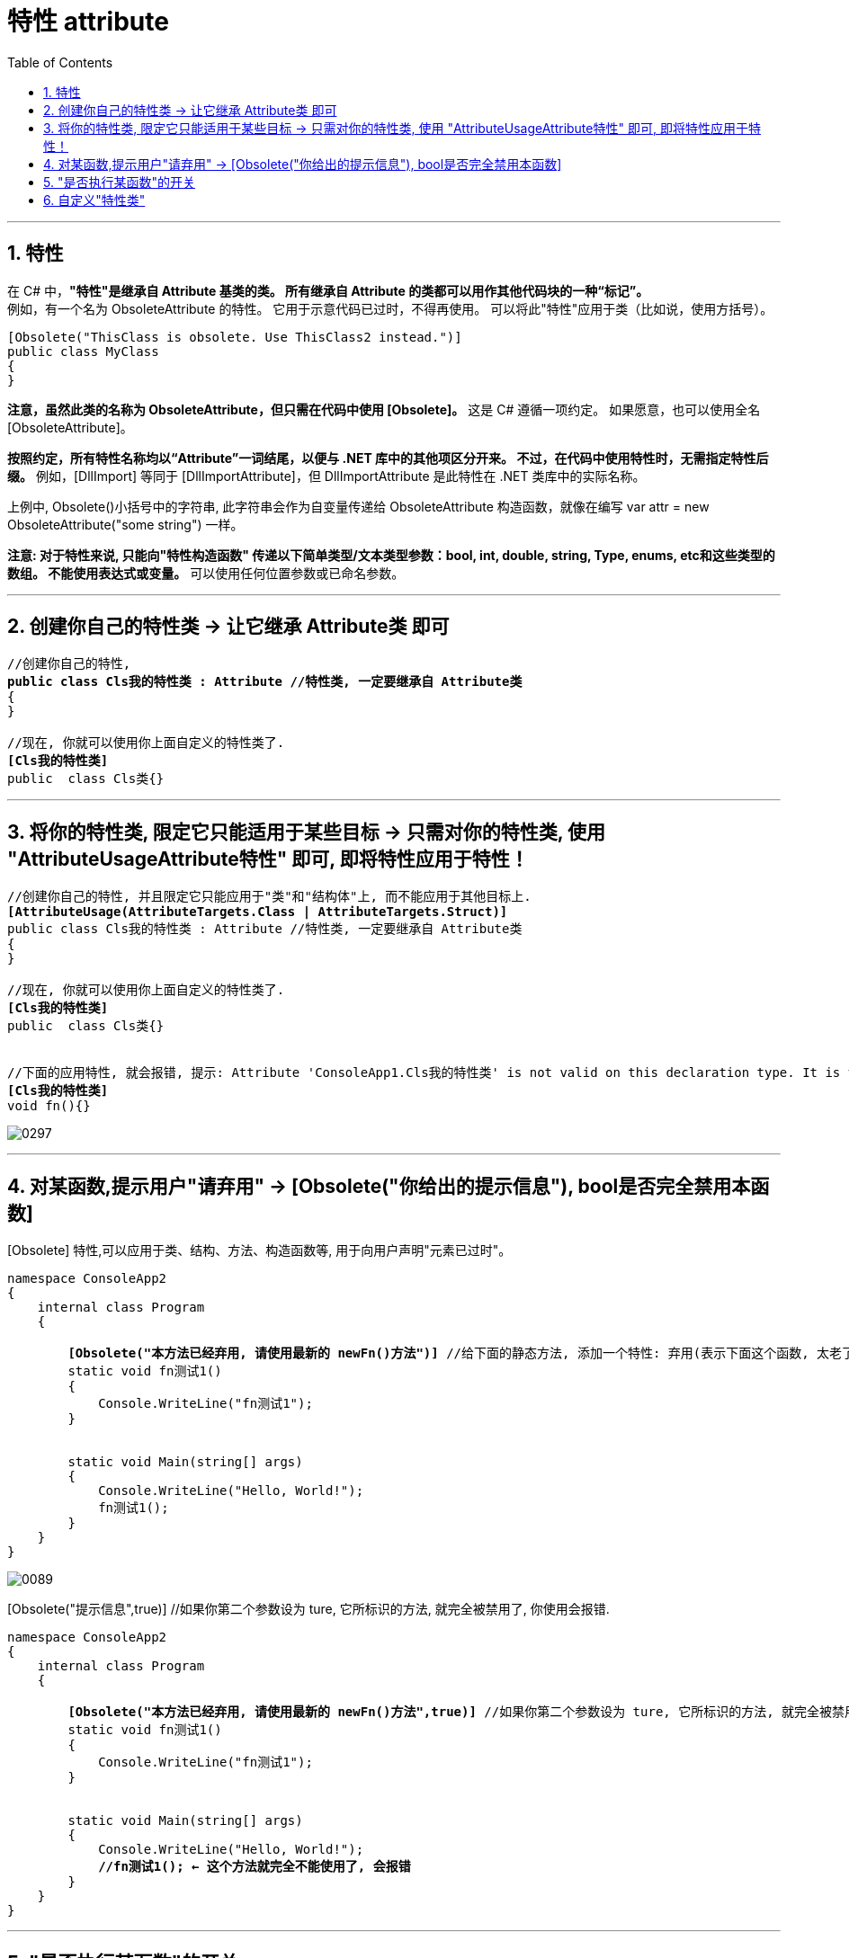 
= 特性 attribute
:sectnums:
:toclevels: 3
:toc: left

---

== 特性

在 C# 中，*"特性"是继承自 Attribute 基类的类。 所有继承自 Attribute 的类都可以用作其他代码块的一种“标记”。*  +
例如，有一个名为 ObsoleteAttribute 的特性。 它用于示意代码已过时，不得再使用。 可以将此"特性"应用于类（比如说，使用方括号）。


[,subs=+quotes]
----
[Obsolete("ThisClass is obsolete. Use ThisClass2 instead.")]
public class MyClass
{
}
----

*注意，虽然此类的名称为 ObsoleteAttribute，但只需在代码中使用 [Obsolete]。* 这是 C# 遵循一项约定。 如果愿意，也可以使用全名 [ObsoleteAttribute]。

*按照约定，所有特性名称均以“Attribute”一词结尾，以便与 .NET 库中的其他项区分开来。 不过，在代码中使用特性时，无需指定特性后缀。* 例如，[DllImport] 等同于 [DllImportAttribute]，但 DllImportAttribute 是此特性在 .NET 类库中的实际名称。



上例中, Obsolete()小括号中的字符串, 此字符串会作为自变量传递给 ObsoleteAttribute 构造函数，就像在编写 var attr = new ObsoleteAttribute("some string") 一样。

*注意: 对于特性来说, 只能向"特性构造函数" 传递以下简单类型/文本类型参数：bool, int, double, string, Type, enums, etc和这些类型的数组。 不能使用表达式或变量。* 可以使用任何位置参数或已命名参数。


'''

== 创建你自己的特性类 -> 让它继承 Attribute类 即可

[,subs=+quotes]
----
//创建你自己的特性,
*public class Cls我的特性类 : Attribute //特性类, 一定要继承自 Attribute类*
{
}

//现在, 你就可以使用你上面自定义的特性类了.
*[Cls我的特性类]*
public  class Cls类{}
----

'''

== 将你的特性类, 限定它只能适用于某些目标 -> 只需对你的特性类, 使用 "AttributeUsageAttribute特性" 即可, 即将特性应用于特性！

[,subs=+quotes]
----
//创建你自己的特性, 并且限定它只能应用于"类"和"结构体"上, 而不能应用于其他目标上.
*[AttributeUsage(AttributeTargets.Class | AttributeTargets.Struct)]*
public class Cls我的特性类 : Attribute //特性类, 一定要继承自 Attribute类
{
}

//现在, 你就可以使用你上面自定义的特性类了.
*[Cls我的特性类]*
public  class Cls类{}


//下面的应用特性, 就会报错, 提示: Attribute 'ConsoleApp1.Cls我的特性类' is not valid on this declaration type. It is valid on 'Class, Struct' declarations only.
*[Cls我的特性类]*
void fn(){}
----

image:img/0297.png[,]




'''

== 对某函数,提示用户"请弃用" -> [Obsolete("你给出的提示信息"), bool是否完全禁用本函数]

[Obsolete] 特性,可以应用于类、结构、方法、构造函数等, 用于向用户声明"元素已过时"。


[,subs=+quotes]
----
namespace ConsoleApp2
{
    internal class Program
    {

        *[Obsolete("本方法已经弃用, 请使用最新的 newFn()方法")]* //给下面的静态方法, 添加一个特性: 弃用(表示下面这个函数, 太老了, 或有不足, 而不推荐使用)
        static void fn测试1()
        {
            Console.WriteLine("fn测试1");
        }


        static void Main(string[] args)
        {
            Console.WriteLine("Hello, World!");
            fn测试1();
        }
    }
}
----

image:img/0089.png[,]


[Obsolete("提示信息",true)] //如果你第二个参数设为 ture, 它所标识的方法, 就完全被禁用了, 你使用会报错.

[,subs=+quotes]
----
namespace ConsoleApp2
{
    internal class Program
    {

        *[Obsolete("本方法已经弃用, 请使用最新的 newFn()方法",true)]* //如果你第二个参数设为 ture, 它所标识的方法, 就完全被禁用了, 你使用会报错.
        static void fn测试1()
        {
            Console.WriteLine("fn测试1");
        }


        static void Main(string[] args)
        {
            Console.WriteLine("Hello, World!");
            *//fn测试1(); ← 这个方法就完全不能使用了, 会报错*
        }
    }
}
----

'''




== "是否执行某函数"的开关

比如, 我们为了查看程序的各阶段输出, 安插了很多脚手架输出函数. 最后, 我们要同一关闭它们, 就可以用这个方法:

[,subs=+quotes]
----
*#define 开关*

using System.Diagnostics;

namespace ConsoleApp2
{
    internal class Program
    {

        *[Conditional("开关")]*  //对脚手架函数上方, 添加一个"Conditional"特性, 给他一个字符串参数, 把写在本文件最顶端的 #define 处. 只要该 "#define 开关" 不被注释掉的话, 脚手架函数就能生效, 可以被执行. 如果该 "#define 开关"被注释掉的话, 脚手架函数就会失效, 不会被执行. 所以"#define 开关"这句代码, 就相当于是一个开关功能了.
        static void fn脚手架()
        {
            Console.WriteLine("脚手架, 用来查看输出的临时信息");
        }


        static void Main(string[] args)
        {
            fn脚手架();
            Console.WriteLine("正式内容的输出...");
            fn脚手架();
        }
    }
}
----

image:img/0090.png[,]

image:img/0091.png[,]

#define...  其实是个"宏".

---

== 自定义"特性类"

"特性"本质上都是一个类。所有我们自定义的"特性", 都派生于Attribute基类。

有很多种方式,来检测"特性"的存在. 我们聚焦于System.Reflection.CustomAttributeExtensions类定义的扩展方法。该类定义了三个静态方法来获取与目标关联的特性： IsDefined, GetCustomAttributes和GetCustomAttribute。每个方法都有几个重载版本。例如：每个方法都有一个版本能操作类型成员（类、结构、枚举、接口、委托、构造器、方法、属性、字段、事件和返回类型）。

你自定义"特性", 要写在一个类里面.
[,subs=+quotes]
----
using System;
using System.Collections.Generic;
using System.Linq;
using System.Text;
using System.Threading.Tasks;

namespace ConsoleApp2
{
    *[AttributeUsage(AttributeTargets.Class)]* //你自定义的特性类, 也要加上"特性", 以指出你自定义的这个特性类, 作用的目标是什么? 这里, 我们的目标是 "其他的类Class". 即你自定义的特性类,会作用到"其他的类"上面去.
    *internal sealed class Cls自定义的特性Attribute : Attribute* //1.你自定义的特性(其实是个类), 类名必须以 Attribute 结尾.
                                                         //2. 并且,特性类, 必须继承自 Attribute这个父类.
                                                         //3. 特性类, 必须是密封类 sealed, 即它不允许再被继承. (密封类不能同时又是抽象类，因为密封类不能用作基类、也不能被继承，而抽象类总是希望被继承的。)
                                                         //4. 特性类, 里面只需要一些字段, 而不需要方法.
    {
        public string info开发者;
        public string info版本号;
        public string info描述信息;

        public Cls自定义的特性Attribute(string info开发者, string info版本号, string info描述信息)
        {
            this.info开发者 = info开发者;
            this.info版本号 = info版本号;
            this.info描述信息 = info描述信息;
        }
    }
}
----

image:img/0092.png[,]


这个"特性"被引用到下面的类上:

[,subs=+quotes]
----
namespace ConsoleApp2
{
    *[Cls自定义的特性("开发者名字zrx","1.0版本","你对此版本的说明信息,这个版本是我2023年初开发的")]*  //比如, 我们把你自定义的特性类, 加在这个Program类上. 给它的构造方法传入参数.
    //注意: 虽然你在自定义"特性类"时, 类名起的是"Cls自定义的特性Attribute", 但你在使用它时, 名字是不需要加上 "Attribute"这个后缀的.
    internal class Program
    {


        static void Main(string[] args)
        {
            //我们来判断一下, Program类, 是否被施加了某个"特性"存在?
            Type t = typeof(Program);
            bool res = *t.IsDefined(typeof(Cls自定义的特性Attribute), false)*; //如果只是想判断目标是否应用了一个"特性"，那么应该调用IsDefined().
            Console.WriteLine(res); //True


            //得到"特性"中的内容
            object[] arr属性 = *t.GetCustomAttributes(false)*;

        }
    }
}
----

image:img/0093.png[,]


---
